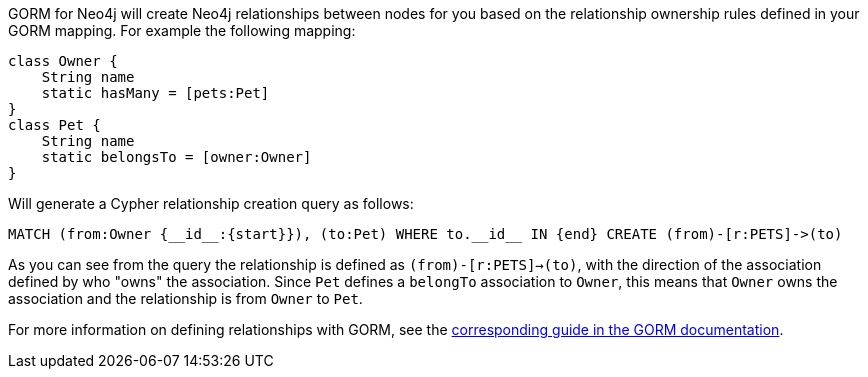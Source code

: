 GORM for Neo4j will create Neo4j relationships between nodes for you based on the relationship ownership rules defined in your GORM mapping. For example the following mapping:

[source,groovy]
----
class Owner {
    String name
    static hasMany = [pets:Pet]
}
class Pet {
    String name
    static belongsTo = [owner:Owner]
}
----

Will generate a Cypher relationship creation query as follows:

[source,groovy]
----
MATCH (from:Owner {__id__:{start}}), (to:Pet) WHERE to.__id__ IN {end} CREATE (from)-[r:PETS]->(to)
----

As you can see from the query the relationship is defined as `(from)-[r:PETS]->(to)`, with the direction of the association defined by who "owns" the association. Since `Pet` defines a `belongTo` association to `Owner`, this means that `Owner` owns the association and the relationship is from `Owner` to `Pet`.

For more information on defining relationships with GORM, see the http://grails.github.io/grails-doc/latest/guide/GORM.html#gormAssociation[corresponding guide in the GORM documentation].
